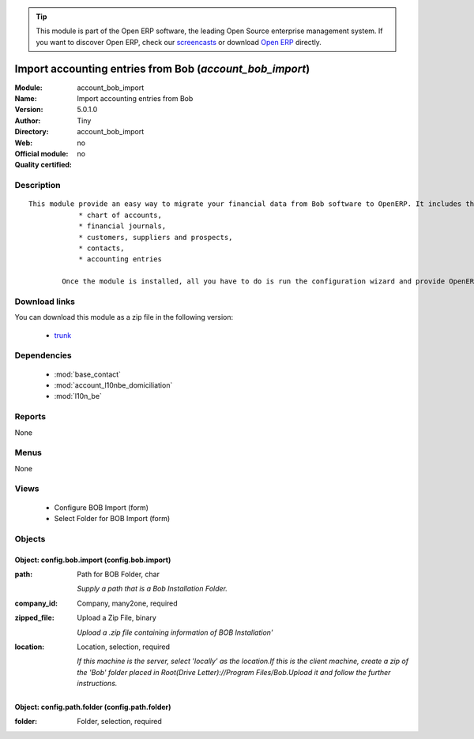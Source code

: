 
.. module:: account_bob_import
    :synopsis: Import accounting entries from Bob 
    :noindex:
.. 

.. raw:: html

      <br />
    <link rel="stylesheet" href="../_static/hide_objects_in_sidebar.css" type="text/css" />

.. tip:: This module is part of the Open ERP software, the leading Open Source 
  enterprise management system. If you want to discover Open ERP, check our 
  `screencasts <href="http://openerp.tv>`_ or download 
  `Open ERP <href="http://openerp.com>`_ directly.

Import accounting entries from Bob (*account_bob_import*)
=========================================================
:Module: account_bob_import
:Name: Import accounting entries from Bob
:Version: 5.0.1.0
:Author: Tiny
:Directory: account_bob_import
:Web: 
:Official module: no
:Quality certified: no

Description
-----------

::

  This module provide an easy way to migrate your financial data from Bob software to OpenERP. It includes the import of
              * chart of accounts,
              * financial journals,
              * customers, suppliers and prospects,
              * contacts,
              * accounting entries
  
          Once the module is installed, all you have to do is run the configuration wizard and provide OpenERP the location of the Bob directory where is your data.

Download links
--------------

You can download this module as a zip file in the following version:

  * `trunk </download/modules/trunk/account_bob_import.zip>`_


Dependencies
------------

 * :mod:`base_contact`
 * :mod:`account_l10nbe_domiciliation`
 * :mod:`l10n_be`

Reports
-------

None


Menus
-------


None


Views
-----

 * Configure BOB Import (form)
 * Select Folder for BOB Import (form)


Objects
-------

Object: config.bob.import (config.bob.import)
#############################################



:path: Path for BOB Folder, char

    *Supply a path that is a Bob Installation Folder.*



:company_id: Company, many2one, required





:zipped_file: Upload a Zip File, binary

    *Upload a .zip file containing information of BOB Installation'*



:location: Location, selection, required

    *If this machine is the server, select 'locally' as the location.If this is the client machine, create a zip of the 'Bob' folder placed in Root(Drive Letter)://Program Files/Bob.Upload it and follow the further instructions.*


Object: config.path.folder (config.path.folder)
###############################################



:folder: Folder, selection, required



